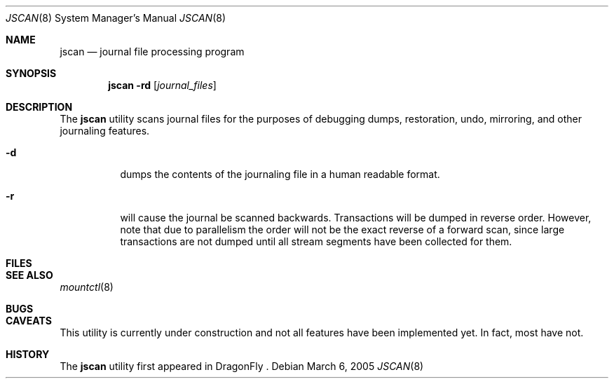 .\" Copyright (c) 2004,2005 The DragonFly Project.  All rights reserved.
.\" 
.\" This code is derived from software contributed to The DragonFly Project
.\" by Matthew Dillon <dillon@backplane.com>
.\" 
.\" 
.\" Redistribution and use in source and binary forms, with or without
.\" modification, are permitted provided that the following conditions
.\" are met:
.\" 
.\" 1. Redistributions of source code must retain the above copyright
.\"    notice, this list of conditions and the following disclaimer.
.\" 2. Redistributions in binary form must reproduce the above copyright
.\"    notice, this list of conditions and the following disclaimer in
.\"    the documentation and/or other materials provided with the
.\"    distribution.
.\" 3. Neither the name of The DragonFly Project nor the names of its
.\"    contributors may be used to endorse or promote products derived
.\"    from this software without specific, prior written permission.
.\" 
.\" THIS SOFTWARE IS PROVIDED BY THE COPYRIGHT HOLDERS AND CONTRIBUTORS
.\" ``AS IS'' AND ANY EXPRESS OR IMPLIED WARRANTIES, INCLUDING, BUT NOT
.\" LIMITED TO, THE IMPLIED WARRANTIES OF MERCHANTABILITY AND FITNESS
.\" FOR A PARTICULAR PURPOSE ARE DISCLAIMED.  IN NO EVENT SHALL THE
.\" COPYRIGHT HOLDERS OR CONTRIBUTORS BE LIABLE FOR ANY DIRECT, INDIRECT,
.\" INCIDENTAL, SPECIAL, EXEMPLARY OR CONSEQUENTIAL DAMAGES (INCLUDING,
.\" BUT NOT LIMITED TO, PROCUREMENT OF SUBSTITUTE GOODS OR SERVICES;
.\" LOSS OF USE, DATA, OR PROFITS; OR BUSINESS INTERRUPTION) HOWEVER CAUSED
.\" AND ON ANY THEORY OF LIABILITY, WHETHER IN CONTRACT, STRICT LIABILITY,
.\" OR TORT (INCLUDING NEGLIGENCE OR OTHERWISE) ARISING IN ANY WAY OUT
.\" OF THE USE OF THIS SOFTWARE, EVEN IF ADVISED OF THE POSSIBILITY OF
.\" SUCH DAMAGE.
.\"
.\" $DragonFly: src/sbin/jscan/jscan.8,v 1.2 2005/07/05 00:26:03 dillon Exp $
.\"
.Dd March 6, 2005
.Dt JSCAN 8
.Os
.Sh NAME
.Nm jscan
.Nd journal file processing program
.Sh SYNOPSIS
.Nm
.Fl rd
.Op Ar journal_files
.Pp
.Sh DESCRIPTION
The
.Nm
utility scans journal files for the purposes of debugging dumps, restoration,
undo, mirroring, and other journaling features.
.Bl -tag -width indent
.It Fl d
dumps the contents of the journaling file in a human readable format.
.It Fl r
will cause the journal be scanned backwards.  Transactions will be dumped in
reverse order.  However, note that due to parallelism the order will not be
the exact reverse of a forward scan, since large transactions are not dumped
until all stream segments have been collected for them.
.El
.Pp
.Sh FILES
.Sh SEE ALSO
.Xr mountctl 8
.Sh BUGS
.Sh CAVEATS
This utility is currently under construction and not all features have been
implemented yet.  In fact, most have not.
.Sh HISTORY
The
.Nm
utility first appeared in DragonFly .
